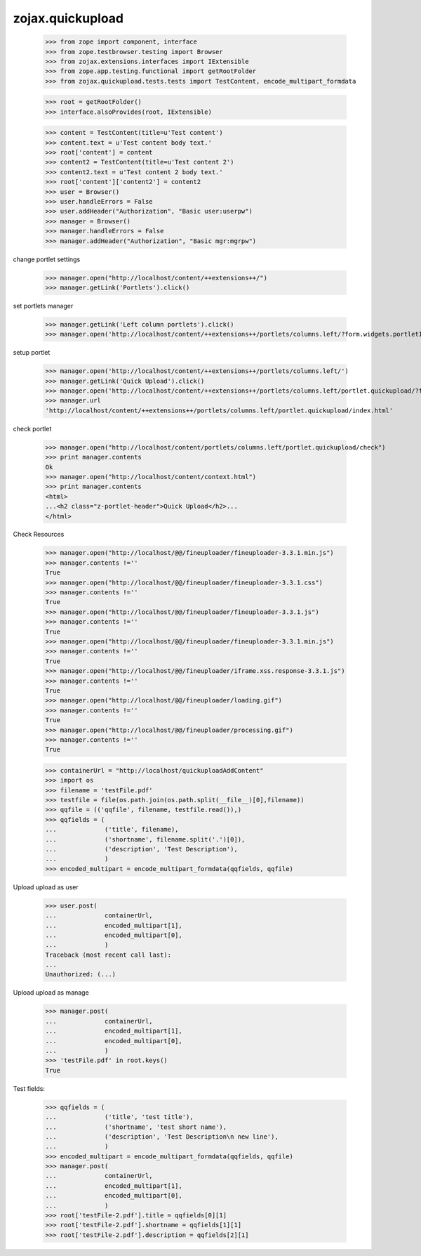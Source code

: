 zojax.quickupload
=================

    >>> from zope import component, interface
    >>> from zope.testbrowser.testing import Browser
    >>> from zojax.extensions.interfaces import IExtensible
    >>> from zope.app.testing.functional import getRootFolder
    >>> from zojax.quickupload.tests.tests import TestContent, encode_multipart_formdata

    >>> root = getRootFolder()
    >>> interface.alsoProvides(root, IExtensible)

    >>> content = TestContent(title=u'Test content')
    >>> content.text = u'Test content body text.'
    >>> root['content'] = content
    >>> content2 = TestContent(title=u'Test content 2')
    >>> content2.text = u'Test content 2 body text.'
    >>> root['content']['content2'] = content2
    >>> user = Browser()
    >>> user.handleErrors = False
    >>> user.addHeader("Authorization", "Basic user:userpw")
    >>> manager = Browser()
    >>> manager.handleErrors = False
    >>> manager.addHeader("Authorization", "Basic mgr:mgrpw")

change portlet settings

    >>> manager.open("http://localhost/content/++extensions++/")
    >>> manager.getLink('Portlets').click()

set portlets manager

    >>> manager.getLink('Left column portlets').click()
    >>> manager.open('http://localhost/content/++extensions++/portlets/columns.left/?form.widgets.portletIds:list=portlet.quickupload&form.buttons.save=Save&form.widgets.status=1')

setup portlet

    >>> manager.open('http://localhost/content/++extensions++/portlets/columns.left/')
    >>> manager.getLink('Quick Upload').click()
    >>> manager.open('http://localhost/content/++extensions++/portlets/columns.left/portlet.quickupload/?form.widgets.portletIds:list=portlet.quickupload&form.widgets.propagate:list=true&form.buttons.save=Save&form.widgets.status=1')
    >>> manager.url
    'http://localhost/content/++extensions++/portlets/columns.left/portlet.quickupload/index.html'

check portlet

    >>> manager.open("http://localhost/content/portlets/columns.left/portlet.quickupload/check")
    >>> print manager.contents
    Ok
    >>> manager.open("http://localhost/content/context.html")
    >>> print manager.contents
    <html>
    ...<h2 class="z-portlet-header">Quick Upload</h2>...
    </html>

Check Resources

    >>> manager.open("http://localhost/@@/fineuploader/fineuploader-3.3.1.min.js")
    >>> manager.contents !=''
    True
    >>> manager.open("http://localhost/@@/fineuploader/fineuploader-3.3.1.css")
    >>> manager.contents !=''
    True
    >>> manager.open("http://localhost/@@/fineuploader/fineuploader-3.3.1.js")
    >>> manager.contents !=''
    True
    >>> manager.open("http://localhost/@@/fineuploader/fineuploader-3.3.1.min.js")
    >>> manager.contents !=''
    True
    >>> manager.open("http://localhost/@@/fineuploader/iframe.xss.response-3.3.1.js")
    >>> manager.contents !=''
    True
    >>> manager.open("http://localhost/@@/fineuploader/loading.gif")
    >>> manager.contents !=''
    True
    >>> manager.open("http://localhost/@@/fineuploader/processing.gif")
    >>> manager.contents !=''
    True
    

    >>> containerUrl = "http://localhost/quickuploadAddContent"
    >>> import os
    >>> filename = 'testFile.pdf'
    >>> testfile = file(os.path.join(os.path.split(__file__)[0],filename))
    >>> qqfile = (('qqfile', filename, testfile.read()),)
    >>> qqfields = (
    ...             ('title', filename),
    ...             ('shortname', filename.split('.')[0]),
    ...             ('description', 'Test Description'),
    ...             )
    >>> encoded_multipart = encode_multipart_formdata(qqfields, qqfile)

Upload upload as user

    >>> user.post(
    ...             containerUrl,
    ...             encoded_multipart[1],
    ...             encoded_multipart[0],
    ...             )
    Traceback (most recent call last):
    ...
    Unauthorized: (...)

Upload upload as manage

    >>> manager.post(
    ...             containerUrl,
    ...             encoded_multipart[1],
    ...             encoded_multipart[0],
    ...             )
    >>> 'testFile.pdf' in root.keys()
    True

Test fields:

    >>> qqfields = (
    ...             ('title', 'test title'),
    ...             ('shortname', 'test short name'),
    ...             ('description', 'Test Description\n new line'),
    ...             )
    >>> encoded_multipart = encode_multipart_formdata(qqfields, qqfile)
    >>> manager.post(
    ...             containerUrl,
    ...             encoded_multipart[1],
    ...             encoded_multipart[0],
    ...             )
    >>> root['testFile-2.pdf'].title = qqfields[0][1]
    >>> root['testFile-2.pdf'].shortname = qqfields[1][1]
    >>> root['testFile-2.pdf'].description = qqfields[2][1]
